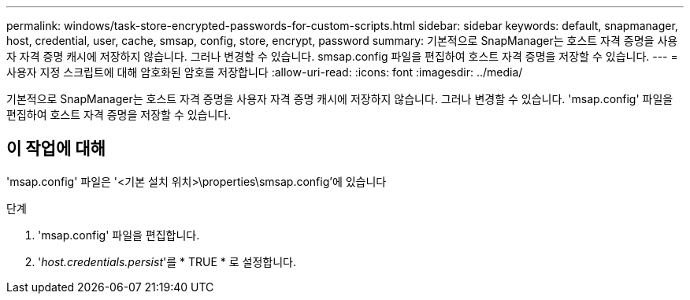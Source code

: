 ---
permalink: windows/task-store-encrypted-passwords-for-custom-scripts.html 
sidebar: sidebar 
keywords: default, snapmanager, host, credential, user, cache, smsap, config, store, encrypt, password 
summary: 기본적으로 SnapManager는 호스트 자격 증명을 사용자 자격 증명 캐시에 저장하지 않습니다. 그러나 변경할 수 있습니다. smsap.config 파일을 편집하여 호스트 자격 증명을 저장할 수 있습니다. 
---
= 사용자 지정 스크립트에 대해 암호화된 암호를 저장합니다
:allow-uri-read: 
:icons: font
:imagesdir: ../media/


[role="lead"]
기본적으로 SnapManager는 호스트 자격 증명을 사용자 자격 증명 캐시에 저장하지 않습니다. 그러나 변경할 수 있습니다. 'msap.config' 파일을 편집하여 호스트 자격 증명을 저장할 수 있습니다.



== 이 작업에 대해

'msap.config' 파일은 '<기본 설치 위치>\properties\smsap.config'에 있습니다

.단계
. 'msap.config' 파일을 편집합니다.
. '_host.credentials.persist_'를 * TRUE * 로 설정합니다.

